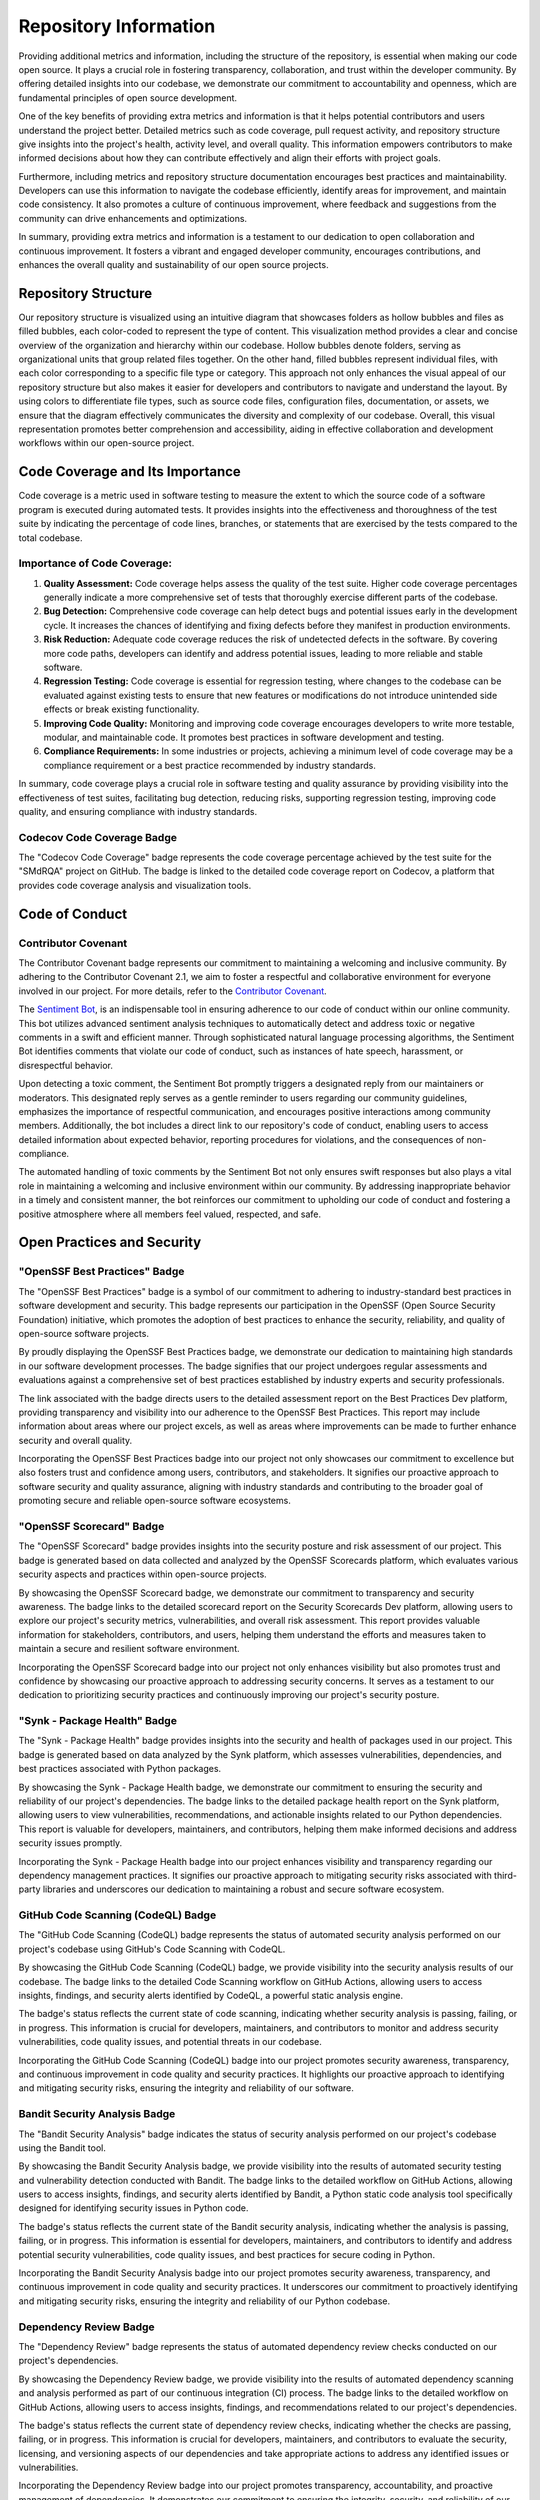 ======================
Repository Information
======================

.. image:: https://raw.githubusercontent.com/SwaragThaikkandi/SMdRQA/main/metrics.plugin.reactions.svg
   :alt: Reactions Plugin Metrics

Providing additional metrics and information, including the structure of the repository, is essential when making our code open source. It plays a crucial role in fostering transparency, collaboration, and trust within the developer community. By offering detailed insights into our codebase, we demonstrate our commitment to accountability and openness, which are fundamental principles of open source development.

One of the key benefits of providing extra metrics and information is that it helps potential contributors and users understand the project better. Detailed metrics such as code coverage, pull request activity, and repository structure give insights into the project's health, activity level, and overall quality. This information empowers contributors to make informed decisions about how they can contribute effectively and align their efforts with project goals.

Furthermore, including metrics and repository structure documentation encourages best practices and maintainability. Developers can use this information to navigate the codebase efficiently, identify areas for improvement, and maintain code consistency. It also promotes a culture of continuous improvement, where feedback and suggestions from the community can drive enhancements and optimizations.

In summary, providing extra metrics and information is a testament to our dedication to open collaboration and continuous improvement. It fosters a vibrant and engaged developer community, encourages contributions, and enhances the overall quality and sustainability of our open source projects.

Repository Structure
====================

Our repository structure is visualized using an intuitive diagram that showcases folders as hollow bubbles and files as filled bubbles, each color-coded to represent the type of content. This visualization method provides a clear and concise overview of the organization and hierarchy within our codebase. Hollow bubbles denote folders, serving as organizational units that group related files together. On the other hand, filled bubbles represent individual files, with each color corresponding to a specific file type or category. This approach not only enhances the visual appeal of our repository structure but also makes it easier for developers and contributors to navigate and understand the layout. By using colors to differentiate file types, such as source code files, configuration files, documentation, or assets, we ensure that the diagram effectively communicates the diversity and complexity of our codebase. Overall, this visual representation promotes better comprehension and accessibility, aiding in effective collaboration and development workflows within our open-source project.

.. image:: https://raw.githubusercontent.com/SwaragThaikkandi/SMdRQA/main/metrics.tree.diagram.svg
   :alt: Repository Structure Diagram

.. image:: https://github.com/SwaragThaikkandi/SMdRQA/raw/main/metrics.repository.svg
   :alt: Repository Metrics Diagram


Code Coverage and Its Importance
=================================

Code coverage is a metric used in software testing to measure the extent to which the source code of a software program is executed during automated tests. It provides insights into the effectiveness and thoroughness of the test suite by indicating the percentage of code lines, branches, or statements that are exercised by the tests compared to the total codebase.

Importance of Code Coverage:
----------------------------

1. **Quality Assessment:** Code coverage helps assess the quality of the test suite. Higher code coverage percentages generally indicate a more comprehensive set of tests that thoroughly exercise different parts of the codebase.

2. **Bug Detection:** Comprehensive code coverage can help detect bugs and potential issues early in the development cycle. It increases the chances of identifying and fixing defects before they manifest in production environments.

3. **Risk Reduction:** Adequate code coverage reduces the risk of undetected defects in the software. By covering more code paths, developers can identify and address potential issues, leading to more reliable and stable software.

4. **Regression Testing:** Code coverage is essential for regression testing, where changes to the codebase can be evaluated against existing tests to ensure that new features or modifications do not introduce unintended side effects or break existing functionality.

5. **Improving Code Quality:** Monitoring and improving code coverage encourages developers to write more testable, modular, and maintainable code. It promotes best practices in software development and testing.

6. **Compliance Requirements:** In some industries or projects, achieving a minimum level of code coverage may be a compliance requirement or a best practice recommended by industry standards.

In summary, code coverage plays a crucial role in software testing and quality assurance by providing visibility into the effectiveness of test suites, facilitating bug detection, reducing risks, supporting regression testing, improving code quality, and ensuring compliance with industry standards.

Codecov Code Coverage Badge
---------------------------
.. image:: https://codecov.io/gh/SwaragThaikkandi/SMdRQA/graph/badge.svg?token=OD96V7PI5K
   :alt: codecov

.. image:: https://codecov.io/gh/SwaragThaikkandi/SMdRQA/graphs/sunburst.svg?token=OD96V7PI5K
   :alt: codecov_diag

The "Codecov Code Coverage" badge represents the code coverage percentage achieved by the test suite for the "SMdRQA" project on GitHub. The badge is linked to the detailed code coverage report on Codecov, a platform that provides code coverage analysis and visualization tools.


Code of Conduct
===============

Contributor Covenant
--------------------
.. image:: https://img.shields.io/badge/Contributor%20Covenant-2.1-4baaaa.svg
   :alt: Contributor Covenant Badge

The Contributor Covenant badge represents our commitment to maintaining a welcoming and inclusive community. By adhering to the Contributor Covenant 2.1, we aim to foster a respectful and collaborative environment for everyone involved in our project. For more details, refer to the `Contributor Covenant <https://github.com/SwaragThaikkandi/SMdRQA/blob/main/CODE_OF_CONDUCT.md>`_.

The `Sentiment Bot <https://probot.github.io/apps/sentiment-bot/>`_, is an indispensable tool in ensuring adherence to our code of conduct within our online community. This bot utilizes advanced sentiment analysis techniques to automatically detect and address toxic or negative comments in a swift and efficient manner. Through sophisticated natural language processing algorithms, the Sentiment Bot identifies comments that violate our code of conduct, such as instances of hate speech, harassment, or disrespectful behavior.

Upon detecting a toxic comment, the Sentiment Bot promptly triggers a designated reply from our maintainers or moderators. This designated reply serves as a gentle reminder to users regarding our community guidelines, emphasizes the importance of respectful communication, and encourages positive interactions among community members. Additionally, the bot includes a direct link to our repository's code of conduct, enabling users to access detailed information about expected behavior, reporting procedures for violations, and the consequences of non-compliance.

The automated handling of toxic comments by the Sentiment Bot not only ensures swift responses but also plays a vital role in maintaining a welcoming and inclusive environment within our community. By addressing inappropriate behavior in a timely and consistent manner, the bot reinforces our commitment to upholding our code of conduct and fostering a positive atmosphere where all members feel valued, respected, and safe.

Open Practices and Security
===========================
  
"OpenSSF Best Practices" Badge
------------------------------
.. image:: https://www.bestpractices.dev/projects/8707/badge
   :alt: OpenSSF Best Practices

The "OpenSSF Best Practices" badge is a symbol of our commitment to adhering to industry-standard best practices in software development and security. This badge represents our participation in the OpenSSF (Open Source Security Foundation) initiative, which promotes the adoption of best practices to enhance the security, reliability, and quality of open-source software projects.

By proudly displaying the OpenSSF Best Practices badge, we demonstrate our dedication to maintaining high standards in our software development processes. The badge signifies that our project undergoes regular assessments and evaluations against a comprehensive set of best practices established by industry experts and security professionals.

The link associated with the badge directs users to the detailed assessment report on the Best Practices Dev platform, providing transparency and visibility into our adherence to the OpenSSF Best Practices. This report may include information about areas where our project excels, as well as areas where improvements can be made to further enhance security and overall quality.

Incorporating the OpenSSF Best Practices badge into our project not only showcases our commitment to excellence but also fosters trust and confidence among users, contributors, and stakeholders. It signifies our proactive approach to software security and quality assurance, aligning with industry standards and contributing to the broader goal of promoting secure and reliable open-source software ecosystems.

"OpenSSF Scorecard" Badge
-------------------------
.. image:: https://api.securityscorecards.dev/projects/github.com/SwaragThaikkandi/SMdRQA/badge
   :alt: OpenSSF Scorecard

The "OpenSSF Scorecard" badge provides insights into the security posture and risk assessment of our project. This badge is generated based on data collected and analyzed by the OpenSSF Scorecards platform, which evaluates various security aspects and practices within open-source projects.

By showcasing the OpenSSF Scorecard badge, we demonstrate our commitment to transparency and security awareness. The badge links to the detailed scorecard report on the Security Scorecards Dev platform, allowing users to explore our project's security metrics, vulnerabilities, and overall risk assessment. This report provides valuable information for stakeholders, contributors, and users, helping them understand the efforts and measures taken to maintain a secure and resilient software environment.

Incorporating the OpenSSF Scorecard badge into our project not only enhances visibility but also promotes trust and confidence by showcasing our proactive approach to addressing security concerns. It serves as a testament to our dedication to prioritizing security practices and continuously improving our project's security posture.

"Synk - Package Health" Badge
-----------------------------
.. image:: https://snyk.io//advisor/python/SMdRQA/badge.svg
   :alt: Synk - Package Health

The "Synk - Package Health" badge provides insights into the security and health of packages used in our project. This badge is generated based on data analyzed by the Synk platform, which assesses vulnerabilities, dependencies, and best practices associated with Python packages.

By showcasing the Synk - Package Health badge, we demonstrate our commitment to ensuring the security and reliability of our project's dependencies. The badge links to the detailed package health report on the Synk platform, allowing users to view vulnerabilities, recommendations, and actionable insights related to our Python dependencies. This report is valuable for developers, maintainers, and contributors, helping them make informed decisions and address security issues promptly.

Incorporating the Synk - Package Health badge into our project enhances visibility and transparency regarding our dependency management practices. It signifies our proactive approach to mitigating security risks associated with third-party libraries and underscores our dedication to maintaining a robust and secure software ecosystem.

GitHub Code Scanning (CodeQL) Badge
-----------------------------------
.. image:: https://github.com/SwaragThaikkandi/SMdRQA/actions/workflows/github-code-scanning/codeql/badge.svg
   :alt: CodeQL

The "GitHub Code Scanning (CodeQL) badge represents the status of automated security analysis performed on our project's codebase using GitHub's Code Scanning with CodeQL.

By showcasing the GitHub Code Scanning (CodeQL) badge, we provide visibility into the security analysis results of our codebase. The badge links to the detailed Code Scanning workflow on GitHub Actions, allowing users to access insights, findings, and security alerts identified by CodeQL, a powerful static analysis engine.

The badge's status reflects the current state of code scanning, indicating whether security analysis is passing, failing, or in progress. This information is crucial for developers, maintainers, and contributors to monitor and address security vulnerabilities, code quality issues, and potential threats in our codebase.

Incorporating the GitHub Code Scanning (CodeQL) badge into our project promotes security awareness, transparency, and continuous improvement in code quality and security practices. It highlights our proactive approach to identifying and mitigating security risks, ensuring the integrity and reliability of our software.

Bandit Security Analysis Badge
------------------------------
.. image:: https://github.com/SwaragThaikkandi/SMdRQA/actions/workflows/bandit.yml/badge.svg
   :alt: Bandit

The "Bandit Security Analysis" badge indicates the status of security analysis performed on our project's codebase using the Bandit tool.

By showcasing the Bandit Security Analysis badge, we provide visibility into the results of automated security testing and vulnerability detection conducted with Bandit. The badge links to the detailed workflow on GitHub Actions, allowing users to access insights, findings, and security alerts identified by Bandit, a Python static code analysis tool specifically designed for identifying security issues in Python code.

The badge's status reflects the current state of the Bandit security analysis, indicating whether the analysis is passing, failing, or in progress. This information is essential for developers, maintainers, and contributors to identify and address potential security vulnerabilities, code quality issues, and best practices for secure coding in Python.

Incorporating the Bandit Security Analysis badge into our project promotes security awareness, transparency, and continuous improvement in code quality and security practices. It underscores our commitment to proactively identifying and mitigating security risks, ensuring the integrity and reliability of our Python codebase.

Dependency Review Badge
-----------------------
.. image:: https://github.com/SwaragThaikkandi/SMdRQA/actions/workflows/dependency-review.yml/badge.svg
   :alt: DR

The "Dependency Review" badge represents the status of automated dependency review checks conducted on our project's dependencies.

By showcasing the Dependency Review badge, we provide visibility into the results of automated dependency scanning and analysis performed as part of our continuous integration (CI) process. The badge links to the detailed workflow on GitHub Actions, allowing users to access insights, findings, and recommendations related to our project's dependencies.

The badge's status reflects the current state of dependency review checks, indicating whether the checks are passing, failing, or in progress. This information is crucial for developers, maintainers, and contributors to evaluate the security, licensing, and versioning aspects of our dependencies and take appropriate actions to address any identified issues or vulnerabilities.

Incorporating the Dependency Review badge into our project promotes transparency, accountability, and proactive management of dependencies. It demonstrates our commitment to ensuring the integrity, security, and reliability of our software by regularly reviewing and maintaining our dependency ecosystem.

DevSkim Security Analysis Badge
-------------------------------
.. image:: https://github.com/SwaragThaikkandi/SMdRQA/actions/workflows/devskim.yml/badge.svg
   :alt: DevSkim

The "DevSkim Security Analysis" badge represents the status of automated security analysis performed on our project's codebase using the DevSkim tool.

By showcasing the DevSkim Security Analysis badge, we provide visibility into the results of automated security testing and vulnerability detection conducted with DevSkim. The badge links to the detailed workflow on GitHub Actions, allowing users to access insights, findings, and security alerts identified by DevSkim, a powerful static analysis tool designed to identify potential security vulnerabilities and code quality issues in codebases.

The badge's status reflects the current state of the DevSkim security analysis, indicating whether the analysis is passing, failing, or in progress. This information is essential for developers, maintainers, and contributors to identify and address potential security vulnerabilities, coding best practices, and secure coding standards.

Incorporating the DevSkim Security Analysis badge into our project promotes security awareness, transparency, and continuous improvement in code quality and security practices. It underscores our commitment to proactively identifying and mitigating security risks, ensuring the integrity and reliability of our codebase.

OSSAR Security Analysis Badge
-----------------------------
.. image:: https://github.com/SwaragThaikkandi/SMdRQA/actions/workflows/ossar.yml/badge.svg
   :alt: OSSAR

OSSAR (Open Source Security Analysis Report) is a framework designed for conducting automated security analysis on open-source software projects. It utilizes various security analysis techniques, such as static code analysis and vulnerability detection, to identify potential security vulnerabilities, code quality issues, and best practices violations within the codebase of open-source projects. OSSAR generates detailed security analysis reports that help developers, maintainers, and contributors improve the security and reliability of open-source software.

The "OSSAR Security Analysis" badge represents the status of automated security analysis performed on our project's codebase using the OSSAR (Open Source Security Analysis Report) tool.

By showcasing the OSSAR Security Analysis badge, we provide visibility into the results of automated security testing and vulnerability detection conducted with OSSAR. The badge links to the detailed workflow on GitHub Actions, allowing users to access insights, findings, and security alerts identified by OSSAR, a comprehensive security analysis tool designed specifically for open-source projects.

The badge's status reflects the current state of the OSSAR security analysis, indicating whether the analysis is passing, failing, or in progress. This information is crucial for developers, maintainers, and contributors to identify and address potential security vulnerabilities, code quality issues, and best practices for secure coding in open-source projects.

Incorporating the OSSAR Security Analysis badge into our project promotes security awareness, transparency, and continuous improvement in code quality and security practices. It underscores our commitment to proactively identifying and mitigating security risks, ensuring the integrity and reliability of our open-source codebase.

